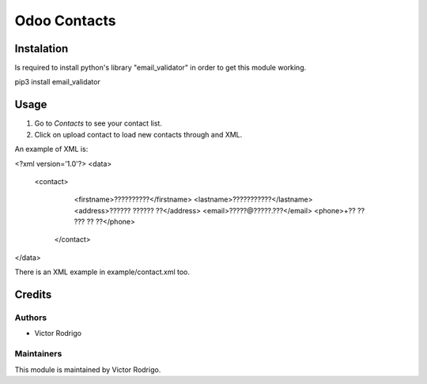 =============
Odoo Contacts
=============

Instalation
===========

Is required to install python's library "email_validator" in order to
get this module working.

pip3 install email_validator

Usage
=====

#. Go to *Contacts* to see your contact list.
#. Click on upload contact to load new contacts through and XML.

An example of XML is:

<?xml version='1.0'?>
<data>
   <contact>
      <firstname>??????????</firstname>
      <lastname>???????????</lastname>
      <address>?????? ?????? ??</address>
      <email>?????@?????.???</email>
      <phone>+?? ?? ??? ?? ??</phone>
    </contact>
</data>

There is an XML example in example/contact.xml too.

Credits
=======

Authors
~~~~~~~

* Victor Rodrigo

Maintainers
~~~~~~~~~~~

This module is maintained by Victor Rodrigo.
